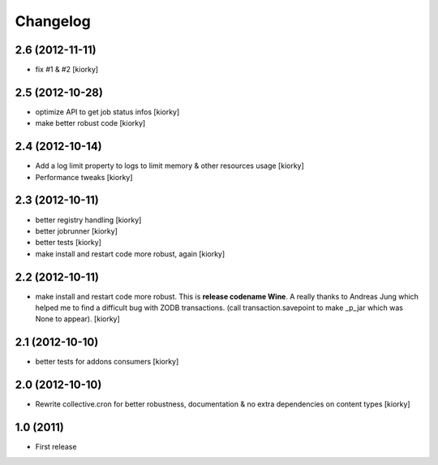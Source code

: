 Changelog
============


2.6 (2012-11-11)
----------------

- fix #1 & #2 [kiorky]


2.5 (2012-10-28)
----------------

- optimize API to get job status infos [kiorky]
- make better robust code [kiorky]


2.4 (2012-10-14)
----------------
- Add a log limit property to logs to limit memory & other resources usage [kiorky]
- Performance tweaks [kiorky]


2.3 (2012-10-11)
----------------
- better registry handling [kiorky]
- better jobrunner [kiorky]
- better tests  [kiorky]
- make install and restart code more robust, again [kiorky]

2.2 (2012-10-11)
----------------

- make install and restart code more robust.
  This is **release codename Wine**. A really thanks to Andreas Jung which helped me to find a difficult bug
  with ZODB transactions. (call transaction.savepoint to make _p_jar which was None to appear).
  [kiorky]


2.1 (2012-10-10)
----------------

- better tests for addons consumers [kiorky]


2.0 (2012-10-10)
----------------
- Rewrite collective.cron for better robustness, documentation & no extra dependencies on content types
  [kiorky]



1.0 (2011)
----------------
- First release


